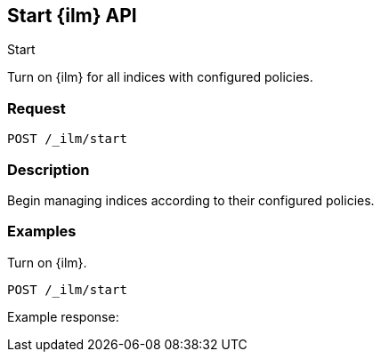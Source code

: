 [role="xpack"]
[testenv="platinum"]
[[start-index-management-api]]
== Start {ilm} API
++++
<titleabbrev>Start</titleabbrev>
++++

Turn on {ilm} for all indices with configured policies.

[float]
=== Request

`POST /_ilm/start`

[float]
=== Description

Begin managing indices according to their configured policies.


// === Path Parameters

//=== Query Parameters

//=== Authorization

[float]
=== Examples

Turn on {ilm}.

[source,js]
------------------------------------------------------------
POST /_ilm/start
------------------------------------------------------------
// CONSOLE

Example response:
[source,js]
------------------------------------------------------------

------------------------------------------------------------
